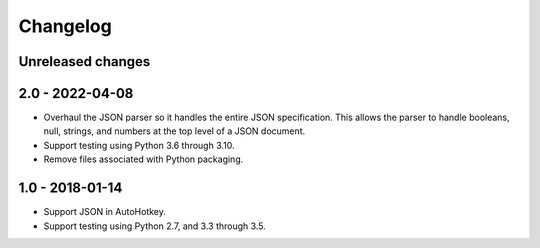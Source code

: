 Changelog
*********


Unreleased changes
==================




2.0 - 2022-04-08
================

*   Overhaul the JSON parser so it handles the entire JSON specification.
    This allows the parser to handle booleans, null, strings, and numbers at the top level of a JSON document.
*   Support testing using Python 3.6 through 3.10.
*   Remove files associated with Python packaging.


1.0 - 2018-01-14
================

*   Support JSON in AutoHotkey.
*   Support testing using Python 2.7, and 3.3 through 3.5.
